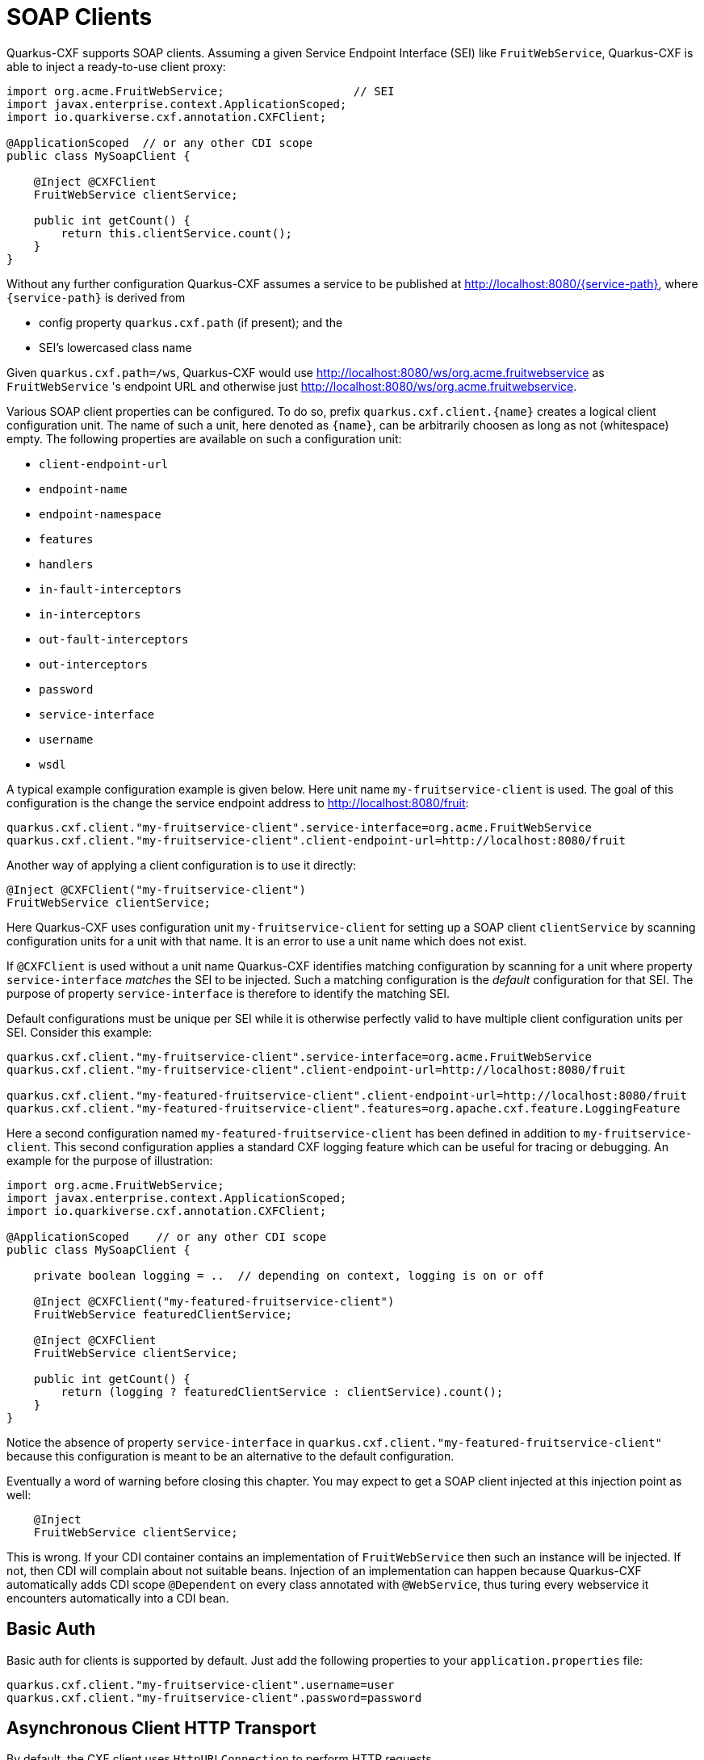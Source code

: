 [[creating-a-soap-client]]
= SOAP Clients

Quarkus-CXF supports SOAP clients. Assuming a given Service Endpoint Interface (SEI) like `FruitWebService`, Quarkus-CXF is able to inject a ready-to-use client proxy:

[source,java]
----
import org.acme.FruitWebService;                   // SEI
import javax.enterprise.context.ApplicationScoped;
import io.quarkiverse.cxf.annotation.CXFClient;

@ApplicationScoped  // or any other CDI scope
public class MySoapClient {

    @Inject @CXFClient
    FruitWebService clientService;

    public int getCount() {
        return this.clientService.count();
    }
}
----

Without any further configuration Quarkus-CXF assumes a service to be published at http://localhost:8080/{service-path}, where `{service-path}` is derived from

* config property `quarkus.cxf.path` (if present); and the
* SEI’s lowercased class name

Given `quarkus.cxf.path=/ws`, Quarkus-CXF would use http://localhost:8080/ws/org.acme.fruitwebservice as `FruitWebService` 's endpoint URL and otherwise just  http://localhost:8080/ws/org.acme.fruitwebservice.


Various SOAP client properties can be configured. To do so, prefix `quarkus.cxf.client.{name}` creates a logical client configuration unit. The name of such a unit, here denoted as `{name}`, can be arbitrarily choosen as long as not (whitespace) empty. The following properties are available on such a configuration unit:

* `client-endpoint-url`
* `endpoint-name`
* `endpoint-namespace`
* `features`
* `handlers`
* `in-fault-interceptors`
* `in-interceptors`
* `out-fault-interceptors`
* `out-interceptors`
* `password`
* `service-interface`
* `username`
* `wsdl`

A typical example configuration example is given below. Here unit name `my-fruitservice-client` is used. The goal of this configuration is the change the service endpoint address to http://localhost:8080/fruit:
[source,properties]
----
quarkus.cxf.client."my-fruitservice-client".service-interface=org.acme.FruitWebService
quarkus.cxf.client."my-fruitservice-client".client-endpoint-url=http://localhost:8080/fruit
----

Another way of applying a client configuration is to use it directly:
[source,java]
----
@Inject @CXFClient("my-fruitservice-client")
FruitWebService clientService;
----

Here Quarkus-CXF uses configuration unit `my-fruitservice-client` for setting up a SOAP client `clientService` by scanning configuration units for a unit with that name. It is an error to use a unit name which does not exist.

If `@CXFClient` is used without a unit name Quarkus-CXF identifies matching configuration by scanning for a unit where property `service-interface` _matches_ the SEI to be injected. Such a matching configuration is the _default_ configuration for that SEI. The purpose of property `service-interface` is therefore to identify the matching SEI.

Default configurations must be unique per SEI while it is otherwise perfectly valid to have multiple client configuration units per SEI. Consider this example:

[source,properties]
----
quarkus.cxf.client."my-fruitservice-client".service-interface=org.acme.FruitWebService
quarkus.cxf.client."my-fruitservice-client".client-endpoint-url=http://localhost:8080/fruit

quarkus.cxf.client."my-featured-fruitservice-client".client-endpoint-url=http://localhost:8080/fruit
quarkus.cxf.client."my-featured-fruitservice-client".features=org.apache.cxf.feature.LoggingFeature
----

Here a second configuration named `my-featured-fruitservice-client` has been defined in addition to
`my-fruitservice-client`. This second configuration applies a standard CXF logging feature which can
be useful for tracing or debugging. An example for the purpose of illustration:
[source,java]
----
import org.acme.FruitWebService;
import javax.enterprise.context.ApplicationScoped;
import io.quarkiverse.cxf.annotation.CXFClient;

@ApplicationScoped    // or any other CDI scope
public class MySoapClient {

    private boolean logging = ..  // depending on context, logging is on or off

    @Inject @CXFClient("my-featured-fruitservice-client")
    FruitWebService featuredClientService;

    @Inject @CXFClient
    FruitWebService clientService;

    public int getCount() {
        return (logging ? featuredClientService : clientService).count();
    }
}
----

Notice the absence of property `service-interface` in `quarkus.cxf.client."my-featured-fruitservice-client"` because this configuration is meant to be an alternative to the default configuration.

Eventually a word of warning before closing this chapter. You may expect to get a SOAP client injected at this injection point
as well:

[source,java]
----
    @Inject
    FruitWebService clientService;
----

This is wrong. If your CDI container contains an implementation of `FruitWebService` then such an instance will be injected. If not, then CDI will complain about not suitable beans. Injection of an implementation can happen because Quarkus-CXF automatically adds CDI scope `@Dependent` on every class annotated
with `@WebService`, thus turing every webservice it encounters automatically into a CDI bean.

[[basic-auth]]
== Basic Auth

Basic auth for clients is supported by default. Just add the following properties to your `application.properties` file:

[source,properties]
----
quarkus.cxf.client."my-fruitservice-client".username=user
quarkus.cxf.client."my-fruitservice-client".password=password
----

[[async-support]]
== Asynchronous Client HTTP Transport

By default, the CXF client uses `HttpURLConnection` to perform HTTP requests.

In order to have non-blocking (asynchronous) invocations you can add the  `quarkus-cxf-rt-transports-http-hc` dependency to your project.  This module provides full support for native mode.

Once the dependency is available in the classpath, CXF will use `HttpAsyncClient` for asynchronous calls and will continue using `HttpURLConnection` for synchronous calls.

You can see more details about the CXF asynchronous client and how to tune it further at https://cxf.apache.org/docs/asynchronous-client-http-transport.html[this link].

[[code-config]]
== Advanced Client Configurations

To globally configure all clients in your application, you can use the example snippet below to configure the https://cxf.apache.org/docs/client-http-transport-including-ssl-support.html#ClientHTTPTransport(includingSSLsupport)-Usingjavacode[`HttpConduit`].  This allows you to set the `HTTPClientPolicy`, `AuthorizationPolicy`, `ProxyAuthorizationPolicy` or even `TLSClientParameters` for your clients.
[source,java]
----
void onStart(@Observes StartupEvent ev) {

     HTTPConduitConfigurer httpConduitConfigurer = new HTTPConduitConfigurer() {
         public void configure(String name, String address, HTTPConduit c) {
             AsyncHTTPConduit conduit = (AsyncHTTPConduit)c;
             // use setter to configure client
             conduit.getHttpAsyncClient().getCredentialsProvider().setCredentials( AuthScope.ANY,
              new NTCredentials( USER,PWD, "", DOM ) );
             conduit.getClient().setAllowChunking( false );
             conduit.getClient().setAutoRedirect( true );
         }
     };

     final Bus bus = BusFactory.getThreadDefaultBus();
     bus.setExtension(httpConduitConfigurer, HTTPConduitConfigurer.class);
 }
----

To configure the `HttpConduit` for a single client in your application, use the example snippet below:

[source,java]
----
    @Inject
    @CXFClient
    SomePortType portType;

    @PostConstruct
    void configurePortType() throws NoSuchAlgorithmException, UnrecoverableKeyException, KeyStoreException {
        final var httpConduit = (HTTPConduit) ClientProxy.getClient(portType).getConduit();
        final var tlsClientParameters = Optional.ofNullable(httpConduit.getTlsClientParameters()).orElseGet(TLSClientParameters::new);
        tlsClientParameters.setCertAlias(config.clientCert().keyAlias());
        tlsClientParameters.setKeyManagers(clientKeyManagers);
        tlsClientParameters.setTrustManagers(clientTrustManagers);
        httpConduit.setTlsClientParameters(tlsClientParameters);
    }
----


[[pure-client]]
== Pure Client Applications

Quarkus batch (e.g. periodically scheduled), or command line applications, may sometimes not require an HTTP server to be launched at startup.  To disable listenening on a `host:port`, you can use the property below:

[source,properties]
----
quarkus.http.host-enabled=false
----